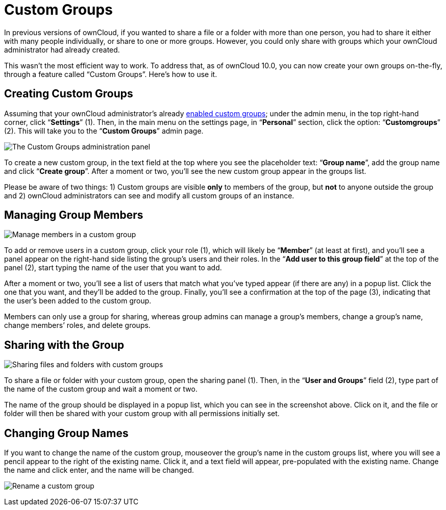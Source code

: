 Custom Groups
=============

In previous versions of ownCloud, if you wanted to share a file or a
folder with more than one person, you had to share it either with many
people individually, or share to one or more groups. However, you could
only share with groups which your ownCloud administrator had already
created.

This wasn’t the most efficient way to work. To address that, as of
ownCloud 10.0, you can now create your own groups on-the-fly, through a
feature called ``Custom Groups''. Here’s how to use it.

[[creating-custom-groups]]
Creating Custom Groups
----------------------

Assuming that your ownCloud administrator’s already
https://doc.owncloud.com/server/latest/admin_manual/configuration/user/user_configuration.html#enabling-custom-groups[enabled
custom groups]; under the admin menu, in the top right-hand corner,
click ``**Settings**'' (1). Then, in the main menu on the settings page,
in ``**Personal**'' section, click the option: ``**Customgroups**'' (2).
This will take you to the ``**Custom Groups**'' admin page.

image:/owncloud-docs/user_manual/_images/custom-groups/owncloud-create-custom-group-annotated.png[The Custom Groups administration panel]

To create a new custom group, in the text field at the top where you see
the placeholder text: ``**Group name**'', add the group name and click
``**Create group**''. After a moment or two, you’ll see the new custom
group appear in the groups list.

Please be aware of two things: 1) Custom groups are visible *only* to
members of the group, but *not* to anyone outside the group and 2)
ownCloud administrators can see and modify all custom groups of an
instance.

[[managing-group-members]]
Managing Group Members
----------------------

image:/owncloud-docs/user_manual/_images/custom-groups/custom-group-manage-group-members.png[Manage members in a custom group]

To add or remove users in a custom group, click your role (1), which
will likely be ``**Member**'' (at least at first), and you’ll see a
panel appear on the right-hand side listing the group’s users and their
roles. In the ``**Add user to this group field**'' at the top of the
panel (2), start typing the name of the user that you want to add.

After a moment or two, you’ll see a list of users that match what you’ve
typed appear (if there are any) in a popup list. Click the one that you
want, and they’ll be added to the group. Finally, you’ll see a
confirmation at the top of the page (3), indicating that the user’s been
added to the custom group.

Members can only use a group for sharing, whereas group admins can
manage a group’s members, change a group’s name, change members’ roles,
and delete groups.

[[sharing-with-the-group]]
Sharing with the Group
----------------------

image:/owncloud-docs/user_manual/_images/custom-groups/owncloud-share-to-custom-group.png[Sharing files and folders with custom groups]

To share a file or folder with your custom group, open the sharing panel
(1). Then, in the ``**User and Groups**'' field (2), type part of the
name of the custom group and wait a moment or two.

The name of the group should be displayed in a popup list, which you can
see in the screenshot above. Click on it, and the file or folder will
then be shared with your custom group with all permissions initially
set.

[[changing-group-names]]
Changing Group Names
--------------------

If you want to change the name of the custom group, mouseover the
group’s name in the custom groups list, where you will see a pencil
appear to the right of the existing name. Click it, and a text field
will appear, pre-populated with the existing name. Change the name and
click enter, and the name will be changed.

image:/owncloud-docs/user_manual/_images/custom-groups/rename-custom-group.png[Rename a custom group]
